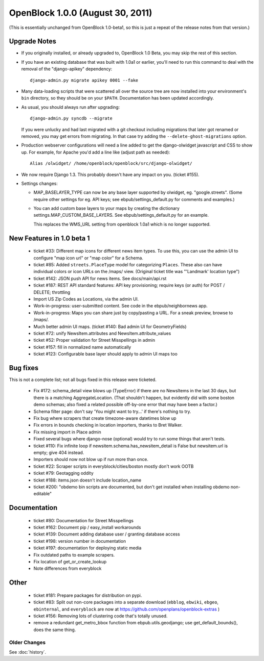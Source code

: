 ====================================
OpenBlock 1.0.0 (August 30, 2011)
====================================

(This is essentially unchanged from OpenBlock 1.0-beta1, so this is
just a repeat of the release notes from that version.)

Upgrade Notes
-------------

* If you originally installed, or already upgraded to, OpenBlock 1.0
  Beta, you may skip the rest of this section.

* If you have an existing database that was built with 1.0a1 or
  earlier, you'll need to run this command to deal with the removal
  of the "django-apikey" dependency::

   django-admin.py migrate apikey 0001 --fake

* Many data-loading scripts that were scattered all over the source
  tree are now installed into your environment's ``bin``
  directory, so they should be on your ``$PATH``.
  Documentation has been updated accordingly.

* As usual, you should always run after upgrading::

   django-admin.py syncdb --migrate

  If you were unlucky and had last migrated with a git checkout
  including migrations that later got renamed or removed, you may get
  errors from migrating. In that case try adding the
  ``--delete-ghost-migrations`` option.

* Production webserver configurations will need a line added to get the
  django-olwidget javascript and CSS to show up.
  For example, for Apache you'd add a line like (adjust path as needed)::

    Alias /olwidget/ /home/openblock/openblock/src/django-olwidget/

* We now require Django 1.3. This probably doesn't have any impact on you.
  (ticket #155).

* Settings changes:

  - MAP_BASELAYER_TYPE can now be any base layer supported by
    olwidget, eg. "google.streets".  (Some require other settings for
    eg. API keys; see ebpub/settings_default.py for comments and
    examples.)

  - You can add custom base layers to your maps by creating
    the dictionary settings.MAP_CUSTOM_BASE_LAYERS.
    See ebpub/settings_default.py for an example.

    This replaces the WMS_URL setting from openblock 1.0a1 which is no
    longer supported.


New Features in 1.0 beta 1
--------------------------

 * ticket #33: Different map icons for different news item types.
   To use this, you can use the admin UI to configure "map icon url"
   or "map color" for a Schema.

 * ticket #85: Added ``streets.PlaceType`` model for categorizing ``Places``.
   These also can have individual colors or icon URLs on the /maps/
   view.  (Original ticket title was "'Landmark' location type")

 * ticket #142: JSON push API for news items.
   See docs/main/api.rst

 * ticket #187: REST API standard features: API key provisioning;
   require keys (or auth) for POST / DELETE; throttling

 * Import US Zip Codes as Locations, via the admin UI.

 * Work-in-progress: user-submitted content. See code in the
   ebpub/neighbornews app.

 * Work-in-progress: Maps you can share just by copy/pasting a URL.
   For a sneak preview, browse to /maps/.

 * Much better admin UI maps. (ticket #140: Bad admin UI for GeometryFields)

 * ticket #72: unify NewsItem.attributes and NewsItem.attribute_values

 * ticket #52: Proper validation for Street Misspellings in admin

 * ticket #157: fill in normalized name automatically

 * ticket #123: Configurable base layer should apply to admin UI maps
   too


Bug fixes
---------

This is not a complete list; not all bugs fixed in this release were
ticketed.

 * Fix #172: schema_detail view blows up (TypeError) if there are no
   NewsItems in the last 30 days, but there is a matching
   AggregateLocation. (That shouldn't happen, but evidently did with
   some boston demo schemas; also fixed a related possible off-by-one
   error that may have been a factor.)

 * Schema filter page: don't say 'You might want to try...' if there's
   nothing to try.

 * Fix bug where scrapers that create timezone-aware datetimes blow up

 * Fix errors in bounds checking in location importers, thanks to Bret
   Walker.

 * Fix missing import in Place admin

 * Fixed several bugs where django-nose (optional) would try to run
   some things that aren't tests.

 * ticket #110: Fix infinite loop if
   newsitem.schema.has_newsitem_detail is False but newsitem.url is
   empty; give 404 instead.

 * Importers should now not blow up if run more than once.

 * ticket #22: Scraper scripts in everyblock/cities/boston mostly
   don't work OOTB

 * ticket #79: Geotagging oddity

 * ticket #188: items.json doesn't include location_name

 * ticket #200: "obdemo bin scripts are documented, but don't get
   installed when installing obdemo non-editable"


Documentation
-------------

 * ticket #80: Documentation for Street Misspellings

 * ticket #162: Document pip / easy_install workarounds

 * ticket #139: Document adding database user / granting database
   access

 * ticket #198: version number in documentation

 * ticket #197: documentation for deploying static media

 * Fix outdated paths to example scrapers.

 * Fix location of get_or_create_lookup

 * Note differences from everyblock

Other
-----

 * ticket #181: Prepare packages for distribution on pypi.

 * ticket #83: Split out non-core packages into a separate download
   (``ebblog``, ``ebwiki``, ``ebgeo``, ``ebinternal``, and ``everyblock`` are now
   at https://github.com/openplans/openblock-extras )

 * ticket #156: Removing lots of clustering code that's totally unused.

 * remove a redundant get_metro_bbox function from
   ebpub.utils.geodjango;  use get_default_bounds(), does the same thing.

Older Changes
==============

See :doc:`history`.
